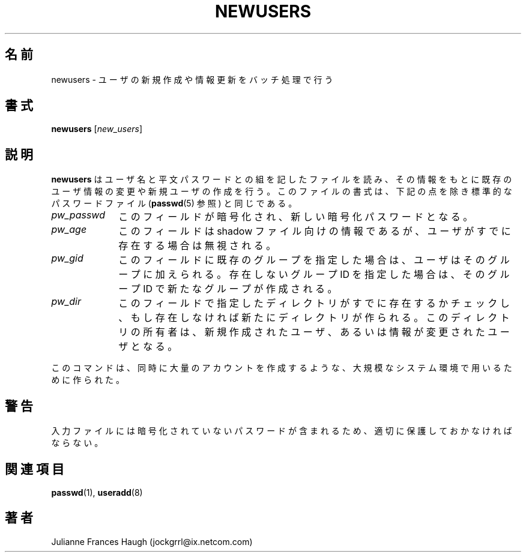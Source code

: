 .\"$Id: newusers.8,v 1.5 2002/09/22 21:04:17 jm Exp $
.\" Copyright 1991 - 1994, Julianne Frances Haugh
.\" All rights reserved.
.\"
.\" Redistribution and use in source and binary forms, with or without
.\" modification, are permitted provided that the following conditions
.\" are met:
.\" 1. Redistributions of source code must retain the above copyright
.\"    notice, this list of conditions and the following disclaimer.
.\" 2. Redistributions in binary form must reproduce the above copyright
.\"    notice, this list of conditions and the following disclaimer in the
.\"    documentation and/or other materials provided with the distribution.
.\" 3. Neither the name of Julianne F. Haugh nor the names of its contributors
.\"    may be used to endorse or promote products derived from this software
.\"    without specific prior written permission.
.\"
.\" THIS SOFTWARE IS PROVIDED BY JULIE HAUGH AND CONTRIBUTORS ``AS IS'' AND
.\" ANY EXPRESS OR IMPLIED WARRANTIES, INCLUDING, BUT NOT LIMITED TO, THE
.\" IMPLIED WARRANTIES OF MERCHANTABILITY AND FITNESS FOR A PARTICULAR PURPOSE
.\" ARE DISCLAIMED.  IN NO EVENT SHALL JULIE HAUGH OR CONTRIBUTORS BE LIABLE
.\" FOR ANY DIRECT, INDIRECT, INCIDENTAL, SPECIAL, EXEMPLARY, OR CONSEQUENTIAL
.\" DAMAGES (INCLUDING, BUT NOT LIMITED TO, PROCUREMENT OF SUBSTITUTE GOODS
.\" OR SERVICES; LOSS OF USE, DATA, OR PROFITS; OR BUSINESS INTERRUPTION)
.\" HOWEVER CAUSED AND ON ANY THEORY OF LIABILITY, WHETHER IN CONTRACT, STRICT
.\" LIABILITY, OR TORT (INCLUDING NEGLIGENCE OR OTHERWISE) ARISING IN ANY WAY
.\" OUT OF THE USE OF THIS SOFTWARE, EVEN IF ADVISED OF THE POSSIBILITY OF
.\" SUCH DAMAGE.
.\"
.\" Japanese Version Copyright (c) 1996 HANATAKA Shinya
.\"         all rights reserved.
.\" Translated Wed Nov 20 17:42:39 JST 1996
.\"         by HANATAKA Shinya
.\" Modified Sun 22 Sep 2002 by NAKANO Takeo <nakano@apm.seikei.ac.jp>
.\"
.TH NEWUSERS 8
.\"O .SH NAME
.SH 名前
.\"O \fBnewusers\fR - update and create new users in batch
newusers \- ユーザの新規作成や情報更新をバッチ処理で行う
.\"O .SH SYNOPSIS
.SH 書式
\fBnewusers\fR [\fInew_users\fR]
.\"O .SH DESCRIPTION
.SH 説明
.\"O \fBnewusers\fR reads a file of user name and cleartext password pairs
.\"O and uses this information to update a group of existing users or to
.\"O create new users.
.\"O Each line is in the same format as the standard password file (see
.\"O \fBpasswd\fR(5)) with the following exceptions.
\fBnewusers\fR はユーザ名と平文パスワードとの組を記したファイルを読み、
その情報をもとに既存のユーザ情報の変更や新規ユーザの作成を行う。
このファイルの書式は、
下記の点を除き標準的なパスワードファイル
(\fBpasswd\fR(5) 参照) と同じである。
.IP "\fIpw_passwd\fR" 10
.\"O This field will be encrypted and used as the new value
.\"O of the encrypted password.
このフィールドが暗号化され、新しい暗号化パスワードとなる。
.IP "\fIpw_age\fR"
.\"O This field will be ignored for shadow passwords if the user already
.\"O exists.
このフィールドは shadow ファイル向けの情報であるが、
ユーザがすでに存在する場合は無視される。
.IP "\fIpw_gid\fR"
.\"O This field may be the name of an existing group, in which case the
.\"O named user will be added as a member.  If a non-existent numerical
.\"O group is given, a new group will be created having this number.
このフィールドに既存のグループを指定した場合は、
ユーザはそのグループに加えられる。
存在しないグループ ID を指定した場合は、
そのグループ ID で新たなグループが作成される。
.IP "\fIpw_dir\fR"
.\"O This field will be checked for existence as a directory and a new
.\"O directory with the same name will be created if it does not already exist.
.\"O The ownership of the directory will be set to be that of the user
.\"O being created or updated.
このフィールドで指定したディレクトリがすでに存在するかチェックし、
もし存在しなければ新たにディレクトリが作られる。
このディレクトリの所有者は、
新規作成されたユーザ、あるいは情報が変更されたユーザとなる。
.PP
.\"O This command is intended to be used in a large system environment where
.\"O many accounts are updated at a single time.
このコマンドは、同時に大量のアカウントを作成するような、
大規模なシステム環境で用いるために作られた。
.\"O .SH CAVEATS
.SH 警告
.\"O The input file must be protected since it contains unencrypted passwords.
入力ファイルには暗号化されていないパスワードが含まれるため、
適切に保護しておかなければならない。
.\"O .SH SEE ALSO
.SH 関連項目
.BR passwd (1),
.BR useradd (8)
.\"O .SH AUTHOR
.SH 著者
Julianne Frances Haugh (jockgrrl@ix.netcom.com)
